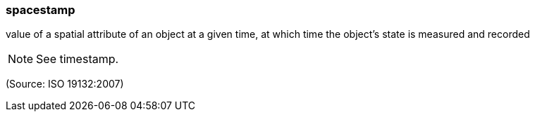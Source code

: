 === spacestamp

value of a spatial attribute of an object at a given time, at which time the object's state is measured and recorded

NOTE: See timestamp.

(Source: ISO 19132:2007)

